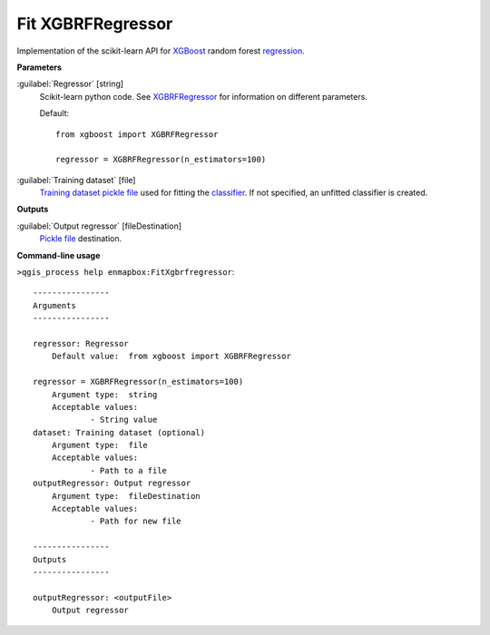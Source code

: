 .. _Fit XGBRFRegressor:

Fit XGBRFRegressor
==================

Implementation of the scikit-learn API for `XGBoost <https://xgboost.readthedocs.io/en/stable/>`_ random forest `regression <https://enmap-box.readthedocs.io/en/latest/general/glossary.html#term-regression>`_.

**Parameters**


:guilabel:`Regressor` [string]
    Scikit-learn python code. See `XGBRFRegressor <https://xgboost.readthedocs.io/en/latest/python/python_api.html?highlight=XGBRFRegressor#xgboost.XGBRFRegressor>`_ for information on different parameters.

    Default::

        from xgboost import XGBRFRegressor
        
        regressor = XGBRFRegressor(n_estimators=100)

:guilabel:`Training dataset` [file]
    `Training dataset <https://enmap-box.readthedocs.io/en/latest/general/glossary.html#term-training-dataset>`_ `pickle file <https://enmap-box.readthedocs.io/en/latest/general/glossary.html#term-pickle-file>`_ used for fitting the `classifier <https://enmap-box.readthedocs.io/en/latest/general/glossary.html#term-classifier>`_. If not specified, an unfitted classifier is created.

**Outputs**


:guilabel:`Output regressor` [fileDestination]
    `Pickle file <https://enmap-box.readthedocs.io/en/latest/general/glossary.html#term-pickle-file>`_ destination.

**Command-line usage**

``>qgis_process help enmapbox:FitXgbrfregressor``::

    ----------------
    Arguments
    ----------------
    
    regressor: Regressor
    	Default value:	from xgboost import XGBRFRegressor
    
    regressor = XGBRFRegressor(n_estimators=100)
    	Argument type:	string
    	Acceptable values:
    		- String value
    dataset: Training dataset (optional)
    	Argument type:	file
    	Acceptable values:
    		- Path to a file
    outputRegressor: Output regressor
    	Argument type:	fileDestination
    	Acceptable values:
    		- Path for new file
    
    ----------------
    Outputs
    ----------------
    
    outputRegressor: <outputFile>
    	Output regressor
    
    